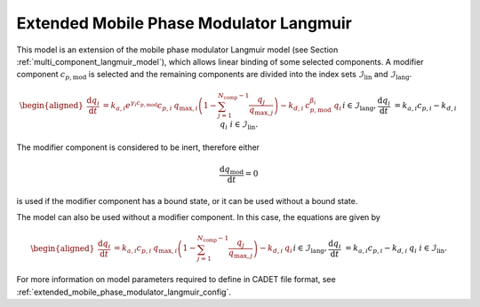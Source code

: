 .. _extended_mobile_phase_modulator_langmuir_model:

Extended Mobile Phase Modulator Langmuir
~~~~~~~~~~~~~~~~~~~~~~~~~~~~~~~~~~~~~~~~

This model is an extension of the mobile phase modulator Langmuir model (see Section :ref:`multi_component_langmuir_model`), which allows linear binding of some selected components.
A modifier component :math:`c_{p,\mathrm{mod}}` is selected and the remaining components are divided into the index sets :math:`\mathcal{I}_{\mathrm{lin}}` and :math:`\mathcal{I}_{\mathrm{lang}}`.

.. math::

    \begin{aligned}
		\frac{\mathrm{d} q_i}{\mathrm{d} t} &= k_{a,i} e^{\gamma_i c_{p,\mathrm{mod}}} c_{p,i}\: q_{\text{max},i} \left( 1 - \sum_{j=1}^{N_{\text{comp}} - 1} \frac{q_j}{q_{\text{max},j}} \right) - k_{d,i} \: c_{p,\mathrm{mod}}^{\beta_i} \: q_i && i \in \mathcal{I}_{\mathrm{lang}}, \\
		\frac{\mathrm{d} q_i}{\mathrm{d} t} &= k_{a,i} c_{p,i} - k_{d,i} \: q_i && i \in \mathcal{I}_{\mathrm{lin}}.
	\end{aligned}

The modifier component is considered to be inert, therefore either

.. math::

	\frac{\mathrm{d} q_{\mathrm{mod}}}{\mathrm{d} t} = 0

is used if the modifier component has a bound state, or it can be used without a bound state.

The model can also be used without a modifier component.
In this case, the equations are given by

.. math::

    \begin{aligned}
		\frac{\mathrm{d} q_i}{\mathrm{d} t} &= k_{a,i} c_{p,i}\: q_{\text{max},i} \left( 1 - \sum_{j=1}^{N_{\text{comp}} - 1} \frac{q_j}{q_{\text{max},j}} \right) - k_{d,i} \: q_i && i \in \mathcal{I}_{\mathrm{lang}}, \\
		\frac{\mathrm{d} q_i}{\mathrm{d} t} &= k_{a,i} c_{p,i} - k_{d,i} \: q_i && i \in \mathcal{I}_{\mathrm{lin}}.
	\end{aligned}

For more information on model parameters required to define in CADET file format, see :ref:`extended_mobile_phase_modulator_langmuir_config`.
